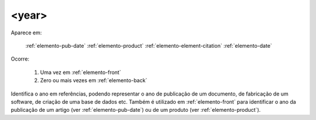 .. _elemento-year:

<year>
======

Aparece em:

  :ref:`elemento-pub-date`
  :ref:`elemento-product`
  :ref:`elemento-element-citation`
  :ref:`elemento-date`

Ocorre:

  1. Uma vez em :ref:`elemento-front`
  2. Zero ou mais vezes em :ref:`elemento-back`


Identifica o ano em referências, podendo representar o ano de publicação de um documento, de fabricação de um software, de criação de uma base de dados etc. Também é utilizado em :ref:`elemento-front` para identificar o ano da publicação de um artigo (ver :ref:`elemento-pub-date`) ou de um produto (ver :ref:`elemento-product`).


.. {"reviewed_on": "20160629", "by": "gandhalf_thewhite@hotmail.com"}
